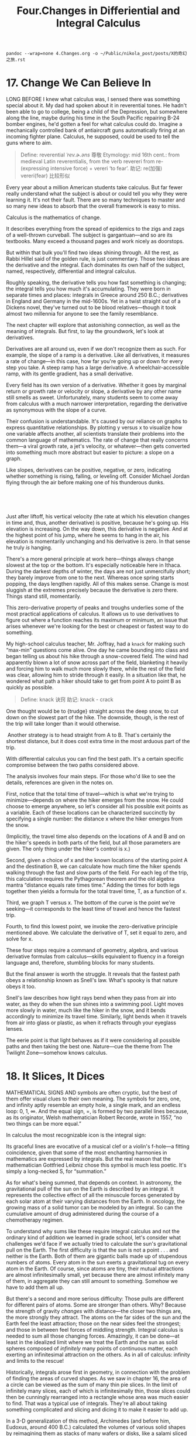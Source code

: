 #+TITLE: Four.Changes in Differiential and Integral Calculus

#+BEGIN_SRC shell :results output
pandoc --wrap=none 4.Changes.org -o ~/Public/nikola_post/posts/X的奇幻之旅.rst
#+END_SRC

#+RESULTS:

* 17. Change We Can Believe In

LONG BEFORE I knew what calculus was, I sensed there was something special about it. My dad had spoken about it in reverential tones. He hadn't been able to go to college, being a child of the Depression, but somewhere along the line, maybe during his time in the South Pacific repairing B-24 bomber engines, he'd gotten a feel for what calculus could do. Imagine a mechanically controlled bank of antiaircraft guns automatically firing at an incoming fighter plane. Calculus, he supposed, could be used to tell the guns where to aim.
#+BEGIN_QUOTE
Define: reverential /ˈrev.ɚ.əns/ 尊敬
Etymology:
mid 16th cent.: from medieval Latin reverentialis, from the verb revereri from re- (expressing intensive force) + vereri ‘to fear’.
助记: re(加强) vereri(fear) 比较形似
#+END_QUOTE

Every year about a million American students take calculus. But far fewer really understand what the subject is about or could tell you why they were learning it. It's not their fault. There are so many techniques to master and so many new ideas to absorb that the overall framework is easy to miss.

Calculus is the mathematics of change.
# 道出核心点. 变化率
It describes everything from the spread of epidemics to the zigs and zags of a well-thrown curveball. The subject is gargantuan---and so are its textbooks. Many exceed a thousand pages and work nicely as doorstops.

But within that bulk you'll find two ideas shining through. All the rest, as Rabbi Hillel said of the golden rule, is just commentary. Those two ideas are the derivative and the integral. Each dominates its own half of the subject, named, respectively, differential and integral calculus.

 Roughly speaking, the derivative tells you how fast something is changing; the integral tells you how much it's accumulating. They were born in separate times and places: integrals in Greece around 250 B.C.; derivatives in England and Germany in the mid-1600s. Yet in a twist straight out of a Dickens novel, they've turned out to be blood relatives---though it took almost two millennia for anyone to see the family resemblance.

The next chapter will explore that astonishing connection, as well as the meaning of integrals. But first, to lay the groundwork, let's look at derivatives.
# 先讲基础,
Derivatives are all around us, even if we don't recognize them as such. For example, the slope of a ramp is a derivative. Like all derivatives, it measures a rate of change---in this case, how far you're going up or down for every step you take. A steep ramp has a large derivative. A wheelchair-accessible ramp, with its gentle gradient, has a small derivative.

Every field has its own version of a derivative. Whether it goes by marginal return or growth rate or velocity or slope, a derivative by any other name still smells as sweet. Unfortunately, many students seem to come away from calculus with a much narrower interpretation, regarding the derivative as synonymous with the slope of a curve.

Their confusion is understandable. It's caused by our reliance on graphs to express quantitative relationships. By plotting y versus x to visualize how one variable affects another, all scientists translate their problems into the common language of mathematics. The rate of change that really concerns them---a viral growth rate, a jet's velocity, or whatever---then gets converted into something much more abstract but easier to picture: a slope on a graph.

 Like slopes, derivatives can be positive, negative, or zero, indicating whether something is rising, falling, or leveling off. Consider Michael Jordan flying through the air before making one of his thunderous dunks.

 

[[./the-joy-of-x-images/00131.jpeg]]

 
# 从与生活的关联处着手.
Just after liftoff, his vertical velocity (the rate at which his elevation changes in time and, thus, another derivative) is positive, because he's going up. His elevation is increasing. On the way down, this derivative is negative. And at the highest point of his jump, where he seems to hang in the air, his elevation is momentarily unchanging and his derivative is zero. In that sense he truly /is/ hanging.

There's a more general principle at work here---things always change slowest at the top or the bottom. It's especially noticeable here in Ithaca. During the darkest depths of winter, the days are not just unmercifully short; they barely improve from one to the next. Whereas once spring starts popping, the days lengthen rapidly. All of this makes sense. Change is most sluggish at the extremes precisely because the derivative is zero there. Things stand still, momentarily.
# 此处, 联想到了房价. 到达顶点时候也就是变化最慢的时候-momentum
This zero-derivative property of peaks and troughs underlies some of the most practical applications of calculus. It allows us to use derivatives to figure out where a function reaches its maximum or minimum, an issue that arises whenever we're looking for the best or cheapest or fastest way to do something.

My high-school calculus teacher, Mr. Joffray, had a =knack= for making such “max-min” questions come alive. One day he came bounding into class and began telling us about his hike through a snow-covered field. The wind had apparently blown a lot of snow across part of the field, blanketing it heavily and forcing him to walk much more slowly there, while the rest of the field was clear, allowing him to stride through it easily. In a situation like that, he wondered what path a hiker should take to get from point A to point B as quickly as possible.

#+BEGIN_QUOTE
Define: knack 诀窍
助记: knack - crack
#+END_QUOTE

[[./the-joy-of-x-images/00132.jpeg]]

One thought would be to {trudge} straight across the deep snow, to cut down on the slowest part of the hike. The downside, though, is the rest of the trip will take longer than it would otherwise.

 [[./the-joy-of-x-images/00133.jpeg]]

 Another strategy is to head straight from A to B. That's certainly the shortest distance, but it does cost extra time in the most arduous part of the trip.

[[./the-joy-of-x-images/00134.jpeg]]

With differential calculus you can find the best path. It's a certain specific compromise between the two paths considered above.


[[./the-joy-of-x-images/00135.jpeg]]

The analysis involves four main steps. (For those who'd like to see the details, references are given in the notes on.

First, notice that the total time of travel---which is what we're trying to minimize---depends on where the hiker emerges from the snow. He could choose to emerge anywhere, so let's consider all his possible exit points as a variable. Each of these locations can be characterized succinctly by specifying a single number: the distance x where the hiker emerges from the snow.

[[./the-joy-of-x-images/00136.jpeg]]

(Implicitly, the travel time also depends on the locations of A and B and on the hiker's speeds in both parts of the field, but all those parameters are given. The only thing under the hiker's control is x.)

Second, given a choice of x and the known locations of the starting point A and the destination B, we can calculate how much time the hiker spends walking through the fast and slow parts of the field. For each leg of the trip, this calculation requires the Pythagorean theorem and the old algebra mantra “distance equals rate times time.” Adding the times for both legs together then yields a formula for the total travel time, T, as a function of x.

Third, we graph T versus x. The bottom of the curve is the point we're seeking---it corresponds to the least time of travel and hence the fastest trip.

 [[./the-joy-of-x-images/00137.jpeg]]


Fourth, to find this lowest point, we invoke the zero-derivative principle mentioned above. We calculate the derivative of T, set it equal to zero, and solve for x.

These four steps require a command of geometry, algebra, and various derivative formulas from calculus---skills equivalent to fluency in a foreign language and, therefore, stumbling blocks for many students.

But the final answer is worth the struggle. It reveals that the fastest path obeys a relationship known as Snell's law. What's spooky is that nature obeys it too.

Snell's law describes how light rays bend when they pass from air into water, as they do when the sun shines into a swimming pool. Light moves more slowly in water, much like the hiker in the snow, and it bends accordingly to minimize its travel time. Similarly, light bends when it travels from air into glass or plastic, as when it refracts through your eyeglass lenses.

The eerie point is that light behaves as if it were considering all possible paths and then taking the best one. Nature---cue the theme from The Twilight Zone---somehow knows calculus.
# 有意思
* 18. It Slices, It Dices

MATHEMATICAL SIGNS AND symbols are often cryptic, but the best of them offer visual clues to their own meaning. The symbols for zero, one, and infinity aptly resemble an empty hole, a single mark, and an endless loop: 0, 1, ∞. And the equal sign, =, is formed by two parallel lines because, as its originator, Welsh mathematician Robert Recorde, wrote in 1557, “no two things can be more equal.”

In calculus the most recognizable icon is the integral sign:

[[./the-joy-of-x-images/00138.gif]]

Its graceful lines are evocative of a musical clef or a violin's f-hole---a fitting coincidence, given that some of the most enchanting harmonies in mathematics are expressed by integrals. But the real reason that the mathematician Gottfried Leibniz chose this symbol is much less poetic. It's simply a long-necked S, for “summation.”

As for what's being summed, that depends on context. In astronomy, the gravitational pull of the sun on the Earth is described by an integral. It represents the collective effect of all the minuscule forces generated by each solar atom at their varying distances from the Earth. In oncology, the growing mass of a solid tumor can be modeled by an integral. So can the cumulative amount of drug administered during the course of a chemotherapy regimen.

To understand why sums like these require integral calculus and not the ordinary kind of addition we learned in grade school, let's consider what challenges we'd face if we actually tried to calculate the sun's gravitational pull on the Earth. The first difficulty is that the sun is not a point . . . and neither is the Earth. Both of them are gigantic balls made up of stupendous numbers of atoms. Every atom in the sun exerts a gravitational tug on every atom in the Earth. Of course, since atoms are tiny, their mutual attractions are almost infinitesimally small, yet because there are almost infinitely many of them, in aggregate they can still amount to something. Somehow we have to add them all up.

But there's a second and more serious difficulty: Those pulls are different for different pairs of atoms. Some are stronger than others. Why? Because the strength of gravity /changes/ with distance---the closer two things are, the more strongly they attract. The atoms on the far sides of the sun and the Earth feel the least attraction; those on the near sides feel the strongest; and those in between feel forces of middling strength. Integral calculus is needed to sum all those changing forces. Amazingly, it can be done---at least in the idealized limit where we treat the Earth and the sun as solid spheres composed of /infinitely/ many points of continuous matter, each exerting an infinitesimal attraction on the others. As in all of calculus: infinity and limits to the rescue!

Historically, integrals arose first in geometry, in connection with the problem of finding the areas of curved shapes. As we saw in chapter 16, the area of a circle can be viewed as the sum of many thin pie slices. In the limit of infinitely many slices, each of which is infinitesimally thin, those slices could then be cunningly rearranged into a rectangle whose area was much easier to find. That was a typical use of integrals. They're all about taking something complicated and slicing and dicing it to make it easier to add up.

In a 3-D generalization of this method, Archimedes (and before him, Eudoxus, around 400 B.C.) calculated the volumes of various solid shapes by reimagining them as stacks of many wafers or disks, like a salami sliced thin. By computing the changing volumes of the varying slices and then ingeniously integrating them---adding them back together---they were able to deduce the volume of the original whole.

Today we still ask budding mathematicians and scientists to sharpen their skills at integration by applying them to these classic geometry problems. They're some of the hardest exercises we assign, and a lot of students hate them, but there's no surer way to hone the facility with integrals needed for advanced work in every quantitative discipline from physics to finance.

One such mind-bender concerns the volume of the solid common to two identical cylinders crossing at right angles, like stovepipes in a kitchen.

[[./the-joy-of-x-images/00139.gif]]

 It takes an unusual gift of imagination to visualize this three-dimensional shape. So there's no shame in admitting defeat and looking for a way to make it more palpable. To do so, you can resort to a trick my high-school calculus teacher used---take a tin can and cut the top off with metal shears to form a cylindrical coring tool. Then core a large Idaho potato or a piece of Styrofoam from two mutually perpendicular directions. Inspect the resulting shape at your leisure.

Computer graphics now make it possible to visualize this shape more easily.

[[./the-joy-of-x-images/00140.jpeg]]

Remarkably, it has square cross-sections, even though it was created from round cylinders.

[[./the-joy-of-x-images/00141.jpeg]]

It's a stack of infinitely many layers, each a wafer-thin square, tapering from a large square in the middle to progressively smaller ones and finally to single points at the top and bottom.

Still, picturing the shape is merely the first step. What remains is to determine its volume, by tallying the volumes of all the separate slices. Archimedes managed to do this, but only by virtue of his astounding ingenuity. He used a mechanical method based on levers and centers of gravity, in effect weighing the shape in his mind by balancing it against others he already understood. The downside of his approach, besides the prohibitive brilliance it required, was that it applied to only a handful of shapes.

 Conceptual roadblocks like this stumped the world's finest mathematicians for the next nineteen centuries . . . until the mid-1600s, when James Gregory, Isaac Barrow, Isaac Newton, and Gottfried Leibniz established what's now known as the fundamental theorem of calculus. It forged a powerful link between the two types of change being studied in calculus:
the cumulative change represented by integrals, and the local rate of change represented by derivatives (the subject of chapter 17).
# 此处点明
By exposing this connection, the fundamental theorem greatly expanded the universe of integrals that could be solved, and it reduced their calculation to grunt work. Nowadays computers can be programmed to use it---and so can students. With its help, even the stovepipe problem that was once a world-class challenge becomes an exercise within common reach. (For the details of Archimedes's approach as well as the modern one, consult the references in the notes on.)

Before calculus and the fundamental theorem came along, only the simplest kinds of net change could be analyzed. When something changes /steadily/, at a constant rate, algebra works beautifully. This is the domain of “distance equals rate times time.” For example, a car moving at an unchanging speed of 60 miles per hour will surely travel 60 miles in the first hour, and 120 miles by the end of the second hour.

But what about change that proceeds at a /changing/ rate? Such changing change is all around us---in the accelerating descent of a penny dropped from a tall building, in the ebb and flow of the tides, in the elliptical orbits of the planets, in the circadian rhythms within us. Only calculus can cope with the cumulative effects of changes as non-uniform as these.

For nearly two millennia after Archimedes, just one method existed for predicting the net effect of changing change: add up the varying slices, bit by bit. You were supposed to treat the rate of change as constant within each slice, then invoke the analog of “distance equals rate times time” to inch forward to the end of that slice, and repeat until all the slices were dealt with. Most of the time it couldn't be done. The infinite sums were too hard.

The fundamental theorem enabled a lot of these problems to be solved---not all of them, but many more than before. It often gave a shortcut for solving integrals, at least for the elementary functions (sums and products of powers, exponentials, logarithms, and trig functions) that describe so many of the phenomena in the natural world.

Here's an analogy that I hope will shed some light on what the fundamental theorem says and why it's so helpful. (My colleague Charlie Peskin at New York University suggested it.) Imagine a staircase. The total change in height from the top to the bottom is the sum of the rises of all the steps in between. That's true even if some of the steps rise more than others and no matter how many steps there are.

The fundamental theorem of calculus says something similar for functions---if you integrate the derivative of a function from one point to another, you get the net change in the function between the two points. In this analogy, the function is like the elevation of each step compared to ground level. The rises of individual steps are like the derivative. Integrating the derivative is like summing the rises. And the two points are the top and the bottom.
# 有意思, 太妙了.derive便是slice
Why is this so helpful? Suppose you're given a huge list of numbers to sum, as occurs whenever you're calculating an integral by slices. If you can somehow manage to find the corresponding staircase---in other words, if you can find an elevation function for which those numbers are the rises---then computing the integral is a snap. It's just the top minus the bottom.

That's the great speedup made possible by the fundamental theorem. And it's why we torture all beginning calculus students with months of learning how to find elevation functions, technically called antiderivatives or indefinite integrals. This advance allowed mathematicians to forecast events in a changing world with much greater precision than had ever been possible.

From this perspective, the lasting legacy of integral calculus is a Veg-O-Matic view of the universe. Newton and his successors discovered that nature itself unfolds in slices. Virtually all the laws of physics found in the past 300 years turned out to have this character, whether they describe the motions of particles or the flow of heat, electricity, air, or water. Together with the governing laws, the conditions in each slice of time or space determine what will happen in adjacent slices.

The implications were profound. For the first time in history, rational prediction became possible . . . not just one slice at a time but, with the help of the fundamental theorem, by leaps and bounds.

So we're long overdue to update our slogan for integrals---from “It slices, it dices” to “Recalculating. A better route is available.”
* 19. All about e

A FEW NUMBERS ARE SUCH CELEBRITIES that they go by single-letter stage names, something not even Madonna or Prince can match. The most famous is π, the number formerly known as 3.14159 . . .

Close behind is i, the it-number of algebra, the imaginary number so radical it changed what it meant to be a number. Next on the A list?

Say hello to e. Nicknamed for its breakout role in exponential growth, /e/ is now the Zelig of advanced mathematics. It pops up everywhere, peeking out from the corners of the stage, teasing us by its presence in incongruous places. For example, along with the insights it offers about chain reactions and population booms, /e/ has a thing or two to say about how many people you should date before settling down.

But before we get to that, what is /e/, exactly? Its numerical value is 2.71828 . . . but that's not terribly enlightening. I could tell you that /e/ equals the limiting number approached by the sum

[[./the-joy-of-x-images/00142.jpeg]]

as we take more and more terms. But that's not particularly helpful either. Instead, let's look at /e/ in action.

Imagine that you've deposited $1,000 in a savings account at a bank that pays an incredibly generous interest rate of 100 percent, compounded annually. A year later, your account would be worth $2,000---the initial deposit of $1,000 plus the 100 percent interest on it, equal to another $1,000.

Knowing a sucker when you see one, you ask the bank for even more favorable terms: How would they feel about compounding the interest semiannually, meaning that they'd be paying only 50 percent interest for the first six months, followed by another 50 percent for the second six months? You'd clearly do better than before---since you'd gain interest on the interest---but how much better?

The answer is that your initial $1,000 would grow by a factor of 1.50 over the first half of the year, and then by another factor of 1.50 over the second half. And since 1.50 times 1.50 is 2.25, your money would amount to a cool $2,250 after one year, substantially more than the $2,000 you got from the original deal.

What if you pushed even harder and persuaded the bank to divide the year into more and more periods---daily, by the second, or even by the nanosecond? Would you make a small fortune?

To make the numbers come out nicely, here's the result for a year divided into 100 equal periods, .after each of which you'd be paid 1 percent interest (the 100 percent annual rate divided evenly into 100 installments): your money would grow by a factor of 1.01 raised to the 100th power, and that comes out to be about 2.70481. In other words, instead of $2,000 or $2,250, you'd have $2,704.81.

Finally, the ultimate: if the interest was compounded /infinitely/ often---this is called continuous compounding---your total after one year would be bigger still, but not by much: $2,718.28. The exact answer is $1,000 times /e/, where /e/ is defined as the limiting number arising from this process:

 [[./the-joy-of-x-images/00143.jpeg]]

This is a quintessential calculus argument. As we discussed in the last few chapters when we calculated the area of a circle or pondered the sun's gravitational pull on the Earth, what distinguishes calculus from the earlier parts of math is its willingness to confront---and harness---the awesome power of infinity. Whether we're looking at limits, derivatives, or integrals, we always have to sidle up to infinity in one way or another.

In the limiting process that led to /e/ above, we imagined slicing a year into more and more compounding periods, windows of time that became thinner and thinner, ultimately approaching what can only be described as infinitely many, infinitesimally thin windows. (This might sound paradoxical, but it's really no worse than treating a circle as the limit of a regular polygon with more and more sides, each of which gets shorter and shorter.) The fascinating thing is that the more often the interest is compounded, the less your money grows during each period. Yet it still amounts to something substantial after a year, because it's been multiplied over so many periods!

This is a clue to the ubiquity of /e/. It often arises when something changes through the cumulative effect of many tiny events.

Consider a lump of uranium undergoing radioactive decay. Moment by moment, every atom has a certain small chance of disintegrating. Whether and when each one does is completely unpredictable, and each such event has an infinitesimal effect on the whole. Nevertheless, in ensemble these trillions of events produce a smooth, predictable, exponentially decaying level of radioactivity.

Or think about the world's population, which grows approximately exponentially. All around the world, children are being born at random times and places, while other people are dying, also at random times and places. Each event has a minuscule impact, percentagewise, on the world's overall population---yet in aggregate that population grows exponentially at a very predictable rate.

Another recipe for /e/ combines randomness with enormous numbers of choices. Let me give you two examples inspired by everyday life, though in highly stylized form.

Imagine there's a very popular new movie showing at the local theater. It's a romantic comedy, and hundreds of couples (many more than the theater can accommodate) are lined up at the box office, desperate to get in. Once a lucky couple get their tickets, they scramble inside and choose two seats right next to each other. To keep things simple, let's suppose they choose these seats at random, wherever there's room. In other words, they don't care whether they sit close to the screen or far away, on the aisle or in the middle of a row. As long as they're together, side by side, they're happy.

Also, let's assume no couple will ever slide over to make room for another. Once a couple sits down, that's it. No courtesy whatsoever. Knowing this, the box office stops selling tickets as soon as there are only single seats left. Otherwise brawls would ensue.

At first, when the theater is pretty empty, there's no problem. Every couple can find two adjacent seats. But after a while, the only seats left are singles---solitary, uninhabitable dead spaces that a couple can't use. In real life, people often create these buffers deliberately, either for their coats or to avoid sharing an armrest with a repulsive stranger. In this model, however, these dead spaces just happen by chance.

The question is: When there's no room left for any more couples, what fraction of the theater's seats are unoccupied?

The answer, in the case of a theater with many seats per row, turns out to approach

[[./the-joy-of-x-images/00144.jpeg]]

so about 13.5 percent of the seats go to waste.

Although the details of the calculation are too intricate to present here, it's easy to see that 13.5 percent is in the right ballpark by comparing it with two extreme cases. If all couples sat next to each other, packed in with perfect efficiency like sardines, there'd be no wasted seats.

 

[[./the-joy-of-x-images/00145.jpeg]]

 However, if they'd positioned themselves as /inefficiently/ as possible, always with an empty seat between them (and leaving an empty aisle seat on one end or the other of each row, as in the diagram below), one-third of the seats would be wasted, because every couple uses three seats: two for themselves, and one for the dead space.


[[./the-joy-of-x-images/00146.jpeg]]

Guessing that the random case should lie somewhere between perfect efficiency and perfect inefficiency, and taking the average of 0 and [[./the-joy-of-x-images/00147.gif]], we'd expect that about [[./the-joy-of-x-images/00148.gif]], or 16.7 percent, of the seats would be wasted, not far from the exact answer of 13.5 percent.

Here the large number of choices came about because of all the ways that couples could be arranged in a huge theater. Our final example is also about arranging couples, except now in time, not space. What I'm referring to is the vexing problem of how many people you should date before choosing a mate. The real-life version of this problem is too hard for math, so let's consider a simplified model. Despite its unrealistic assumptions, it still captures some of the heartbreaking. uncertainties of romance.

Let's suppose you know how many potential mates you're going to meet during your lifetime. (The actual number is not important as long as it's known ahead of time and it's not too small.)

Also assume you could rank these people unambiguously if you could see them all at once. The tragedy, of course, is that you can't. You meet them one at a time, in random order. So you can never be sure if Dreamboat---who'd rank number 1 on your list---is just around the corner, or whether you've already met and parted.

And the way this game works is, once you let someone go, he or she is gone. No second chances.

Finally, assume you don't want to settle. If you end up with Second Best, or anyone else who, in retrospect, wouldn't have made the top of your list, you'll consider your love life a failure.

Is there any hope of choosing your one true love? If so, what can you do to give yourself the best odds?

A good strategy, though not the best one, is to divide your dating life into two equal halves. In the first half, you're just playing the field; in the second, you're ready to get serious, and you're going to grab the first person you meet who's better than everyone else you've dated so far.

With this strategy, there's at least a 25 percent chance of snagging Dreamboat. Here's why: You have a 50-50 chance of meeting Dreamboat in the second half of your dating life, your “get serious” phase, and a 50-50 chance of meeting Second Best in the first half, while you're playing the field. If both of those things happen---and there is a 25 percent chance that they will---then you'll end up with your one true love.

That's because Second Best raised the bar so high. No one you meet after you're ready to get serious will tempt you except Dreamboat. So even though you can't be sure at the time that Dreamboat is, in fact, The One, that's who he or she will turn out to be, since no one else can clear the bar set by Second Best.
# Yes, 正是这样的问题.
The optimal strategy, however, is to stop playing the field a little sooner, after only 1/e, or about 37 percent, of your potential dating lifetime. That gives you a 1/e chance of ending up with Dreamboat.

As long as Dreamboat isn't playing the e game too.
* 20. Loves Me, Loves Me Not

“IN THE SPRING,” wrote Tennyson, “a young man's fancy lightly turns to thoughts of love.” Alas, his would-be partner has thoughts of her own---and the interplay between them can lead to the tumultuous ups and downs that make new love so thrilling, and so painful. To explain these swings, many lovelorn souls have sought answers in drink; others have turned to poetry. We'll consult calculus.

The analysis below is offered tongue-in-cheek, but it touches on a serious point: While the laws of the heart may elude us forever, the laws of inanimate things are now well understood. They take the form of differential equations, which describe how interlinked variables change from moment to moment, depending on their current values. As for what such equations have to do with romance---well, at the very least they might shed a little light on why, in the words of another poet, “the course of true love never did run smooth.”

To illustrate the approach, suppose Romeo is in love with Juliet but that, in our version of the story, Juliet is a fickle lover. The more Romeo loves her, the more she wants to run away and hide. But when he takes the hint and backs off, she begins to find him strangely attractive. He, however, tends to mirror her: he warms up when she loves him and cools down when she hates him.

What happens to our star-crossed lovers? How does their love ebb and flow over time? That's where calculus comes in. By writing equations that summarize how Romeo and Juliet respond to each other's affections and then solving those equations with calculus, we can predict the course of their affair. The resulting forecast for this couple is, tragically, a never-ending cycle of love and hate. At least they manage to achieve simultaneous love a quarter of the time.

[[./the-joy-of-x-images/00149.jpeg]]

To reach this conclusion, I've assumed that Romeo's behavior can be modeled by the differential equation

[[./the-joy-of-x-images/00150.jpeg]]

which describes how his love (represented by /R/) changes in the next instant (represented by /dt/). According to this equation, the amount of change (/dR/) is just a multiple (/a/) of Juliet's current love (/J/) for him. This reflects what we already know---that Romeo's love goes up when Juliet loves him---but it assumes something much stronger. It says that Romeo's love increases in direct linear proportion to how much Juliet loves him. This assumption of linearity is not emotionally realistic, but it makes the equations much easier to solve.

Juliet's behavior, by contrast, can be modeled by the equation

[[./the-joy-of-x-images/00151.jpeg]]

The negative sign in front of the constant /b/ reflects her tendency to cool off when Romeo is hot for her.

The only remaining thing we need to know is how the lovers felt about each other initially (/R/ and /J/ at time /t/ = 0). Then everything about their affair is predetermined. We can use a computer to inch /R/ and /J/ forward, instant by instant, changing their values as prescribed by the differential equations. Actually, with the help of the fundamental theorem of calculus, we can do much better than that. Because the model is so simple, we don't have to trudge forward one moment at a time. Calculus yields a pair of comprehensive formulas that tell us how much Romeo and Juliet will love (or hate) each other at /any/ future time.

The differential equations above should be recognizable to students of physics: Romeo and Juliet behave like simple harmonic oscillators. So the model predicts that R/(t) and J/(t)---the functions that describe the time course of their relationship---will be sine waves, each waxing and waning but peaking at different times.

The model can be made more realistic in various ways. For instance, Romeo might react to his own feelings as well as to Juliet's. He might be the type of guy who is so worried about throwing himself at her that he slows himself down as his love for her grows. Or he might be the other type, one who loves feeling in love so much that he loves her all the more for it.

Add to those possibilities the two ways Romeo could react to Juliet's affections---either increasing or decreasing his own---and you see that there are four personality types, each corresponding to a different romantic style. My students and those in Peter Christopher's class at Worcester Polytechnic Institute have suggested such descriptive names as Hermit and Malevolent Misanthrope for the particular kind of Romeo who damps down his own love and also recoils from Juliet's. Whereas the sort of Romeo who gets pumped by his own ardor but turned off by Juliet's has been called Narcissistic Nerd, Better Latent Than Never, and a Flirting Fink. (Feel free to come up with your own names for these two types and the other two possibilities.)

Although these examples are whimsical, the kinds of equations that arise in them are profound. They represent the most powerful tool humanity has ever created for making sense of the material world. Sir Isaac Newton used differential equations to solve the ancient mystery of planetary motion. In so doing, he unified the earthly and celestial spheres, showing that the same laws of motion applied to both.

In the nearly 350 years since Newton, mankind has come to realize that the laws of physics are always expressed in the language of differential equations. This is true for the equations governing the flow of heat, air, and water; for the laws of electricity and magnetism; even for the unfamiliar and often counterintuitive atomic realm, where quantum mechanics reigns.

In all cases, the business of theoretical physics boils down to finding the right differential equations and solving them. When Newton discovered this key to the secrets of the universe, he felt it was so precious that he published it only as an anagram in Latin. Loosely translated, it reads: “It is useful to solve differential equations.”

The silly idea that love affairs might likewise be described by differential equations occurred to me when I was in love for the first time, trying to understand my girlfriend's baffling behavior. It was a summer romance at the end of my sophomore year in college. I was a lot like the first Romeo above, and she was even more like the first Juliet. The cycling of our relationship drove me crazy until I realized that we were both acting mechanically, following simple rules of push and pull. But by the end of the summer my equations started to break down, and I was more mystified than ever. As it turned out, there was an important variable that I'd left out of the equations---her old boyfriend wanted her back.

In mathematics we call this a three-body problem. It's notoriously intractable, especially in the astronomical context where it first arose. After Newton solved the differential equations for the two-body problem (thus explaining why the planets move in elliptical orbits around the sun), he turned his attention to the three-body problem for the sun, Earth, and moon. He couldn't solve it, and neither could anyone else. It later turned out that the three-body problem contained the seeds of chaos, rendering its behavior unpredictable in the long run.
# 心有戚戚然焉
Newton knew nothing about chaotic dynamics, but according to his friend Edmund Halley, he complained that the three-body problem had “made his head ache, and kept him awake so often, that he would think of it no more.”

I'm with you there, Sir Isaac.
* 21. Step Into the Light

MR. DICURCIO WAS my mentor in high school. He was disagreeable and demanding, with nerdy black-rimmed glasses and a penchant for sarcasm, so his charms were easy to miss. But I found his passion for physics irresistible.

One day I mentioned to him that I was reading a biography of Einstein. The book said that as a college student, Einstein had been dazzled by something called Maxwell's equations for electricity and magnetism, and I said I couldn't wait until I knew enough math to learn what they were.

This being a boarding school, we were eating dinner together at a big table with several other students, his wife, and his two daughters, and Mr. DiCurcio was serving mashed potatoes. At the mention of Maxwell's equations, he dropped the serving spoon, grabbed a paper napkin, and began writing lines of cryptic symbols---dots and crosses, upside-down triangles, /E/s and /B/s with arrows over them---and suddenly he seemed to be speaking in tongues: “The curl of a curl is grad div minus del squared . . .”

That abracadabra he was mumbling? I realize now he was speaking in vector  calculus, the branch of math that describes the invisible fields all around us. Think of the magnetic field that twists a compass needle northward, or the gravitational field that pulls your chair to the floor, or the microwave field that nukes your dinner.

twilight realm where math meets reality. Indeed, the story of James Clerk Maxwell and his equations offers one of the eeriest instances of the unreasonable effectiveness of mathematics. Somehow, by shuffling a few symbols, Maxwell discovered what light is.

To give a sense of what Maxwell accomplished and, more generally, what vector calculus is about, let's begin with the word “vector.” It comes from the Latin root /vehere/, “to carry,” which also gives us words like “vehicle” and “conveyor belt.” To an epidemiologist, a vector is the carrier of a pathogen, like the mosquito that conveys malaria to your bloodstream. To a mathematician, a vector (at least in its simplest form) is a step that carries you from one place to another.

Think about one of those diagrams for aspiring ballroom dancers covered with arrows indicating how to move the right foot, then the left foot, as when doing the rumba:

[[./the-joy-of-x-images/00152.jpeg]]

These arrows are vectors. They show two kinds of information: a direction (which way to move that foot) and a magnitude (how far to move it). All vectors do that same double duty.

Vectors can be added and subtracted, just like numbers, except their directionality makes things a little trickier. Still, the right way to add vectors becomes clear if you think of them as dance instructions. For example, what do you get when you take one step east followed by one step north? A vector that points northeast, naturally.


[[./the-joy-of-x-images/00153.jpeg]]


Remarkably, velocities and forces work the same way---they too add just like dance steps. This should be familiar to any tennis player who's ever tried to imitate Pete Sampras and hit a forehand down the line while sprinting at full speed toward the sideline. If you naively aim your shot where you want it to go, it will sail wide because you forgot to take your own running into account. The ball's velocity relative to the court is the sum of /two/ vectors: the ball's velocity relative to you (a vector pointing down the line, as intended), and your velocity relative to the court (a vector pointing sideways, since that's the direction you're running). To hit the ball where you want it to go, you have to aim slightly crosscourt, to compensate for your sideways motion.


 [[./the-joy-of-x-images/00154.jpeg]]

Beyond such vector algebra lies vector calculus, the kind of math Mr. DiCurcio was using. Calculus, you'll recall, is the mathematics of change. And so whatever vector calculus is, it must involve vectors that change, either from moment to moment or from place to place. In the latter case, one speaks of a “vector field.”

A classic example is the force field around a magnet. To visualize it, put a magnet on a piece of paper and sprinkle iron filings everywhere. Each filing acts like a little compass needle---it aligns with the direction of local “north,” determined by the magnetic field at that point. Viewed in aggregate, these filings reveal a spectacular pattern of magnetic-field lines leading from one pole of the magnet to the other.

 [[./the-joy-of-x-images/00155.jpeg]]

 The direction and magnitude of the vectors in a magnetic field vary from point to point. As in all of calculus, the key tool for quantifying such changes is the derivative. In vector calculus the derivative operator goes by the name of del, which has a folksy southern ring to it, though it actually alludes to the Greek letter ∆ (delta), commonly used to denote a change in some variable. As a reminder of that kinship, “del” is written like this: ∇. (That was the mysterious upside-down triangle Mr. DiCurcio kept writing on the napkin.)

It turns out there are two different but equally natural ways to take the derivative of a vector field by applying del to it. The first gives what's known as the field's divergence (the “div” that Mr. DiCurcio muttered). To get an intuitive feeling for what the divergence measures, take a look at the vector field below, which shows how water would flow from a source on the left to a sink on the right.

[[./the-joy-of-x-images/00156.gif]]

For this example, instead of using iron filings to track the vector field, imagine lots of tiny corks or bits of leaves floating on the water surface. We're going to use them as probes. Their motion will tell us how the water is moving at each point. Specifically, imagine what would happen if we put a small circle of corks around the source. Obviously, the corks would spread apart and the circle would expand, because water flows away from a source. It /diverges/ there. And the stronger the divergence, the faster the area of our cork-circle would grow. That's what the divergence of a vector field measures: how fast the area of a small circle of corks grows.

The image below shows the numerical value of the divergence at each point in the field we've just been looking at, coded by shades of gray. Lighter shades show points where the flow has a positive divergence. Darker shades show places of negative divergence, meaning that the flow would /compress/ a tiny cork-circle centered there.

[[./the-joy-of-x-images/00157.jpeg]]

The other kind of derivative measures the curl of a vector field. Roughly speaking, it indicates how strongly the field is swirling about a given point. (Think of the weather maps you've seen on the local news showing the rotating wind patterns around hurricanes or tropical storms.) In the vector field below, regions that look like hurricanes have a large curl.

[[./the-joy-of-x-images/00158.gif]]

By embellishing the vector field with shading, we can now show where the curl is most positive (lightest regions) and most negative (darkest regions). Notice that this also tells us whether the flow is spinning counterclockwise or clockwise.

 [[./the-joy-of-x-images/00159.jpeg]]


The curl is extremely informative for scientists working in fluid mechanics and aerodynamics. A few years ago my colleague Jane Wang used a computer to simulate the pattern of airflow around a dragonfly as it hovered in place. By calculating the curl, she found that when a dragonfly flaps its wings, it creates pairs of counter-rotating vortices that act like little tornadoes beneath its wings, producing enough lift to keep the insect aloft. In this way, vector calculus is helping to explain how dragonflies, bumblebees, and hummingbirds can fly---something that had long been a mystery to conventional fixed-wing aerodynamics.

With the notions of divergence and curl in hand, we're now ready to revisit Maxwell's equations. They express four fundamental laws: one for the divergence of the electric field, another for its curl, and two more of the same type but now for the magnetic field. The divergence equations relate the electric and magnetic fields to their sources, the charged particles and currents that produce them in the first place. The curl equations describe how the electric and magnetic fields interact and change over time. In so doing, these equations express a beautiful symmetry: they link one field's rate of change in /time/ to the /other/ field's rate of change in /space/, as quantified by its curl.

Using mathematical maneuvers equivalent to vector calculus---which wasn't known in his day---Maxwell then extracted the logical consequences of those four equations. His symbol shuffling led him to the conclusion that electric and magnetic fields could propagate as a wave, somewhat like a ripple on a pond, except that these two fields were more like symbiotic organisms. Each sustained the other. The electric field's undulations re-created the magnetic field, which in turn re-created the electric field, and so on, with each pulling the other forward, something neither could do on its own.

That was the first breakthrough---the theoretical prediction of electromagnetic waves. But the real stunner came next. When Maxwell calculated the speed of these hypothetical waves, using known properties of electricity and magnetism, his equations told him that they traveled at about 193,000 miles per second---the same rate as the speed of light measured by the French physicist Hippolyte Fizeau a decade earlier!

How I wish I could have witnessed the moment when a human being first understood the true nature of light. By identifying it with an electromagnetic wave, Maxwell unified three ancient and seemingly unrelated phenomena: electricity, magnetism, and light. Although experimenters like Faraday and Ampère had previously found key pieces of this puzzle, it was only Maxwell, armed with his mathematics, who put them all together.
# 电, 磁, 光
Today we are awash in Maxwell's once-hypothetical waves: Radio. Television. Cell phones. Wi-Fi. These are the legacy of his conjuring with symbols.


